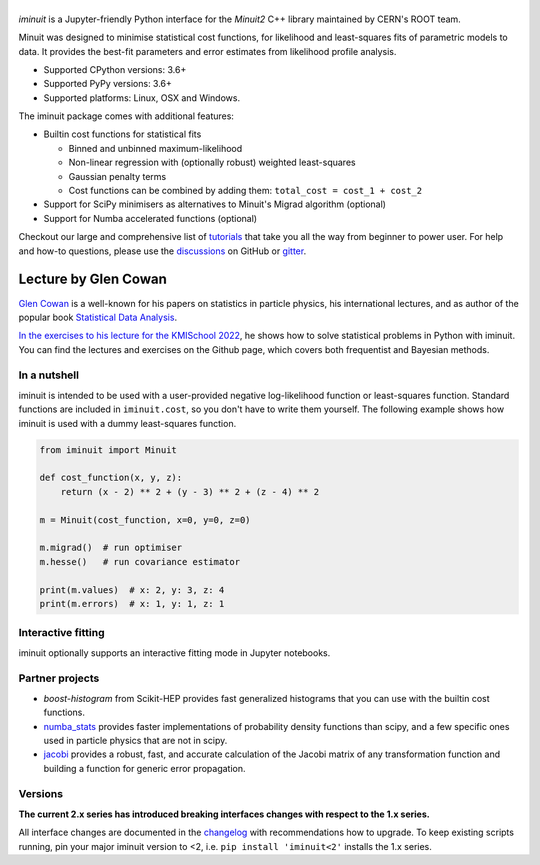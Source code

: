 .. |iminuit| image:: doc/_static/iminuit_logo.svg
   :alt: iminuit

|iminuit|
=========

.. version-marker-do-not-remove

.. image:: https://scikit-hep.org/assets/images/Scikit--HEP-Project-blue.svg
   :target: https://scikit-hep.org
.. image:: https://img.shields.io/pypi/v/iminuit.svg
   :target: https://pypi.org/project/iminuit
.. image:: https://img.shields.io/conda/vn/conda-forge/iminuit.svg
   :target: https://github.com/conda-forge/iminuit-feedstock
.. image:: https://coveralls.io/repos/github/scikit-hep/iminuit/badge.svg?branch=develop
   :target: https://coveralls.io/github/scikit-hep/iminuit?branch=develop
.. image:: https://readthedocs.org/projects/iminuit/badge/?version=latest
   :target: https://iminuit.readthedocs.io/en/stable
.. image:: https://zenodo.org/badge/DOI/10.5281/zenodo.3949207.svg
   :target: https://doi.org/10.5281/zenodo.3949207
.. image:: https://img.shields.io/badge/ascl-2108.024-blue.svg?colorB=262255
   :target: https://ascl.net/2108.024
   :alt: ascl:2108.024
.. image:: https://img.shields.io/gitter/room/Scikit-HEP/iminuit
   :target: https://gitter.im/Scikit-HEP/iminuit
.. image:: https://mybinder.org/badge_logo.svg
   :target: https://mybinder.org/v2/gh/scikit-hep/iminuit/develop?filepath=doc%2Ftutorial

*iminuit* is a Jupyter-friendly Python interface for the *Minuit2* C++ library maintained by CERN's ROOT team.

Minuit was designed to minimise statistical cost functions, for likelihood and least-squares fits of parametric models to data. It provides the best-fit parameters and error estimates from likelihood profile analysis.

- Supported CPython versions: 3.6+
- Supported PyPy versions: 3.6+
- Supported platforms: Linux, OSX and Windows.

The iminuit package comes with additional features:

- Builtin cost functions for statistical fits

  - Binned and unbinned maximum-likelihood
  - Non-linear regression with (optionally robust) weighted least-squares
  - Gaussian penalty terms
  - Cost functions can be combined by adding them: ``total_cost = cost_1 + cost_2``
- Support for SciPy minimisers as alternatives to Minuit's Migrad algorithm (optional)
- Support for Numba accelerated functions (optional)

Checkout our large and comprehensive list of `tutorials`_ that take you all the way from beginner to power user. For help and how-to questions, please use the `discussions`_ on GitHub or `gitter`_.

Lecture by Glen Cowan
^^^^^^^^^^^^^^^^^^^^^
`Glen Cowan <https://scholar.google.com/citations?hl=en&user=ljQwt8QAAAAJ&view_op=list_works>`_ is a well-known for his papers on statistics in particle physics, his international lectures, and as author of the popular book `Statistical Data Analysis <https://www.pp.rhul.ac.uk/~cowan/sda/>`_.

`In the exercises to his lecture for the KMISchool 2022 <https://github.com/KMISchool2022>`_, he shows how to solve statistical problems in Python with iminuit. You can find the lectures and exercises on the Github page, which covers both frequentist and Bayesian methods.

In a nutshell
-------------

iminuit is intended to be used with a user-provided negative log-likelihood function or least-squares function. Standard functions are included in ``iminuit.cost``, so you don't have to write them yourself. The following example shows how iminuit is used with a dummy least-squares function.

.. code-block:: python

    from iminuit import Minuit

    def cost_function(x, y, z):
        return (x - 2) ** 2 + (y - 3) ** 2 + (z - 4) ** 2

    m = Minuit(cost_function, x=0, y=0, z=0)

    m.migrad()  # run optimiser
    m.hesse()   # run covariance estimator

    print(m.values)  # x: 2, y: 3, z: 4
    print(m.errors)  # x: 1, y: 1, z: 1

Interactive fitting
-------------------

iminuit optionally supports an interactive fitting mode in Jupyter notebooks.

.. image:: doc/_static/interactive_demo.gif
   :alt: Animated demo of an interactive fit in a Jupyter notebook

Partner projects
----------------

* `boost-histogram` from Scikit-HEP provides fast generalized histograms that you can use with the builtin cost functions.
* `numba_stats`_ provides faster implementations of probability density functions than scipy, and a few specific ones used in particle physics that are not in scipy.
* `jacobi`_ provides a robust, fast, and accurate calculation of the Jacobi matrix of any transformation function and building a function for generic error propagation.

Versions
--------

**The current 2.x series has introduced breaking interfaces changes with respect to the 1.x series.**

All interface changes are documented in the `changelog`_ with recommendations how to upgrade. To keep existing scripts running, pin your major iminuit version to <2, i.e. ``pip install 'iminuit<2'`` installs the 1.x series.

.. _changelog: https://iminuit.readthedocs.io/en/stable/changelog.html
.. _tutorials: https://iminuit.readthedocs.io/en/stable/tutorials.html
.. _discussions: https://github.com/scikit-hep/iminuit/discussions
.. _gitter: https://gitter.im/Scikit-HEP/iminuit
.. _jacobi: https://github.com/hdembinski/jacobi
.. _numba_stats: https://github.com/HDembinski/numba-stats
